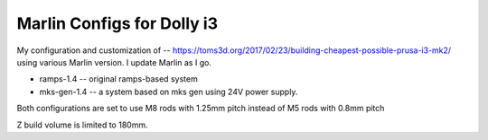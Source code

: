 Marlin Configs for Dolly i3
===========================

My configuration and customization of -- https://toms3d.org/2017/02/23/building-cheapest-possible-prusa-i3-mk2/ using various Marlin version. I update Marlin as I go.


* ramps-1.4 -- original ramps-based system
* mks-gen-1.4 -- a system based on mks gen using 24V power supply.

Both configurations are set to use M8 rods with 1.25mm pitch instead of
M5 rods with 0.8mm pitch

Z build volume is limited to 180mm.
